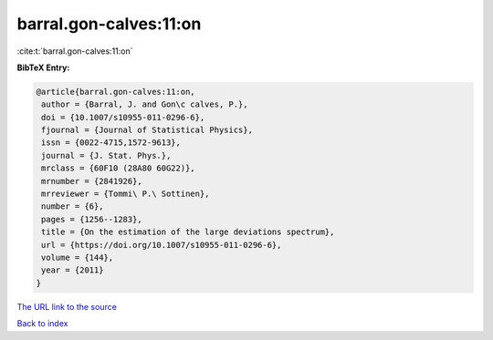 barral.gon-calves:11:on
=======================

:cite:t:`barral.gon-calves:11:on`

**BibTeX Entry:**

.. code-block:: bibtex

   @article{barral.gon-calves:11:on,
    author = {Barral, J. and Gon\c calves, P.},
    doi = {10.1007/s10955-011-0296-6},
    fjournal = {Journal of Statistical Physics},
    issn = {0022-4715,1572-9613},
    journal = {J. Stat. Phys.},
    mrclass = {60F10 (28A80 60G22)},
    mrnumber = {2841926},
    mrreviewer = {Tommi\ P.\ Sottinen},
    number = {6},
    pages = {1256--1283},
    title = {On the estimation of the large deviations spectrum},
    url = {https://doi.org/10.1007/s10955-011-0296-6},
    volume = {144},
    year = {2011}
   }

`The URL link to the source <https://doi.org/10.1007/s10955-011-0296-6>`__


`Back to index <../By-Cite-Keys.html>`__
